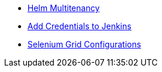 ** xref:helm-multitenancy.adoc[Helm Multitenancy]
** xref:add_jenkins_credentials.adoc[Add Credentials to Jenkins]
** xref:selenium_grid_configurations.adoc[Selenium Grid Configurations]